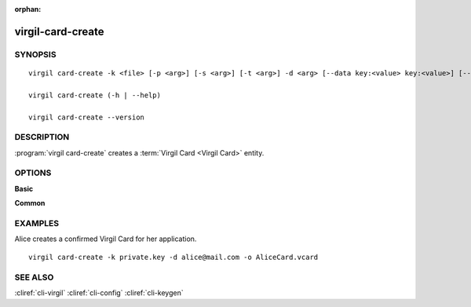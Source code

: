 :orphan:

virgil-card-create
==================

SYNOPSIS
--------
::

  virgil card-create -k <file> [-p <arg>] [-s <arg>] [-t <arg>] -d <arg> [--data key:<value> key:<value>] [--info device_name:<value> device:<value>] [-o <file>] [-V] [--]
  
  virgil card-create (-h | --help)

  virgil card-create --version  
                              

DESCRIPTION 
-----------

:program:`virgil card-create` creates a :term:`Virgil Card <Virgil Card>` entity. 


OPTIONS 
-------

**Basic**

.. option:: -k <file>; --private-key <file>
    :term:`Private Key <Private Key>`.
    
.. option:: -p <arg>; --private-key-password <file>
    The Private Key password (if exists).
    
.. option:: -s <global|application>; --scope <global|application>
    * for :term:`global Virgil Cards <Global Virgil Card>` the :term:`scope <scope>` must be ``global``;
    
    * for :term:`application Virgil Cards <Application Virgil Card>` the scope must be ``application``;
    
    If omitted, ``application`` is used.

.. option:: -t <arg>; --identity-type <arg>    
    * for :term:`confirmed Virgil Card <Confirmed Virgil Card>` the :term:`identity-type <identity-type>` must be ``email``;
    
    * for :term:`segregated Virgil Card <Segregated Virgil Card>` the identity-type can be any value.
    
    If omitted, ``email`` is used.

.. option:: -d <arg>; --identity <arg>

    * for confirmed Virgil Card the :term:`identity <identity>` must be a valid email;
    
    * for segregated Virgil Card the identity can be any value.

.. option:: --data <arg>
    The :term:`data <data>` contains application specific parameters. Format: key:<value> (up to 16 positions).
    
.. option:: --info <arg>
    The :term:`info <info>` contain information about the device on which the keypair was created. Format: device_name:<value> device:<value>. Both 'device_name' and 'device' must be used.
    
.. option:: -o <file>; --out <file>
    The Virgil Card. If omitted, stdout is used.

.. option:: -V; --VERBOSE
    Shows the detailed information.

.. option:: --; --ignore_rest
    Ignores the rest of the labeled arguments following this flag.

**Common**

.. option:: -h,  --help
    Displays usage information and exits.

.. option:: --version
    Displays version information and exits.


EXAMPLES 
--------

Alice creates a confirmed Virgil Card for her application.
:: 

        virgil card-create -k private.key -d alice@mail.com -o AliceCard.vcard


SEE ALSO 
--------

:cliref:`cli-virgil`
:cliref:`cli-config`
:cliref:`cli-keygen`
